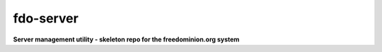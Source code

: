 fdo-server
==========

**Server management utility - skeleton repo for the freedominion.org system**
